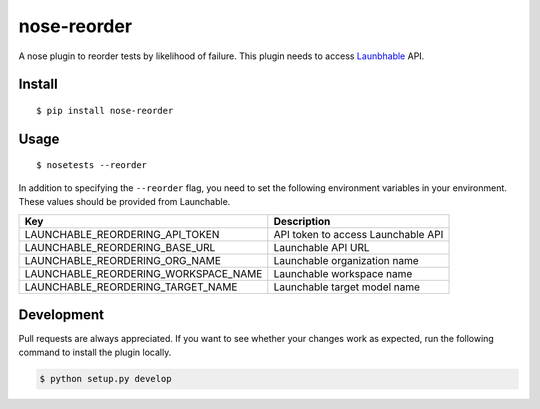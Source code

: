 nose-reorder
============

A nose plugin to reorder tests by likelihood of failure. This plugin
needs to access `Launbhable <https://www.launchableinc.com/>`__ API.

Install
-------

::

   $ pip install nose-reorder

Usage
-----

::

   $ nosetests --reorder

In addition to specifying the ``--reorder`` flag, you need to set the
following environment variables in your environment. These values should
be provided from Launchable.

==================================== ==================================
Key                                  Description
==================================== ==================================
LAUNCHABLE_REORDERING_API_TOKEN      API token to access Launchable API
LAUNCHABLE_REORDERING_BASE_URL       Launchable API URL
LAUNCHABLE_REORDERING_ORG_NAME       Launchable organization name
LAUNCHABLE_REORDERING_WORKSPACE_NAME Launchable workspace name
LAUNCHABLE_REORDERING_TARGET_NAME    Launchable target model name
==================================== ==================================

Development
-----------

Pull requests are always appreciated. If you want to see whether your
changes work as expected, run the following command to install the
plugin locally.

.. code:: bash

   $ python setup.py develop
